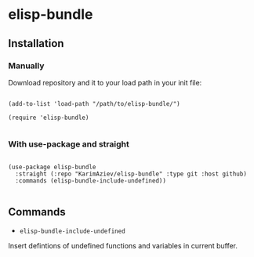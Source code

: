* elisp-bundle

** Installation

*** Manually

Download repository and it to your load path in your init file:

#+begin_src elisp :eval no

(add-to-list 'load-path "/path/to/elisp-bundle/")

(require 'elisp-bundle)

#+end_src

*** With use-package and straight

#+begin_src elisp :eval no

(use-package elisp-bundle
  :straight (:repo "KarimAziev/elisp-bundle" :type git :host github)
  :commands (elisp-bundle-include-undefined))

#+end_src

** Commands

+ ~elisp-bundle-include-undefined~
Insert defintions of undefined functions and variables in current buffer.
